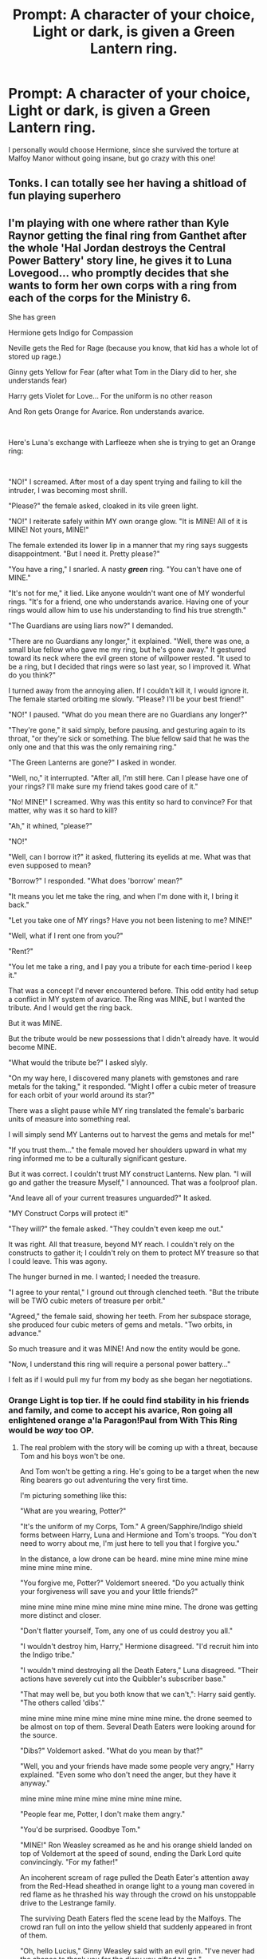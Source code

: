 #+TITLE: Prompt: A character of your choice, Light or dark, is given a Green Lantern ring.

* Prompt: A character of your choice, Light or dark, is given a Green Lantern ring.
:PROPERTIES:
:Author: LordMacragge
:Score: 5
:DateUnix: 1592827480.0
:DateShort: 2020-Jun-22
:FlairText: Prompt
:END:
I personally would choose Hermione, since she survived the torture at Malfoy Manor without going insane, but go crazy with this one!


** Tonks. I can totally see her having a shitload of fun playing superhero
:PROPERTIES:
:Author: Auctor62
:Score: 5
:DateUnix: 1592843155.0
:DateShort: 2020-Jun-22
:END:


** I'm playing with one where rather than Kyle Raynor getting the final ring from Ganthet after the whole 'Hal Jordan destroys the Central Power Battery' story line, he gives it to Luna Lovegood... who promptly decides that she wants to form her own corps with a ring from each of the corps for the Ministry 6.

She has green

Hermione gets Indigo for Compassion

Neville gets the Red for Rage (because you know, that kid has a whole lot of stored up rage.)

Ginny gets Yellow for Fear (after what Tom in the Diary did to her, she understands fear)

Harry gets Violet for Love... For the uniform is no other reason

And Ron gets Orange for Avarice. Ron understands avarice.

​

Here's Luna's exchange with Larfleeze when she is trying to get an Orange ring:

​

"NO!" I screamed. After most of a day spent trying and failing to kill the intruder, I was becoming most shrill.

"Please?" the female asked, cloaked in its vile green light.

"NO!" I reiterate safely within MY own orange glow. "It is MINE! All of it is MINE! Not yours, MINE!"

The female extended its lower lip in a manner that my ring says suggests disappointment. "But I need it. Pretty please?"

"You have a ring," I snarled. A nasty */green/* ring. "You can't have one of MINE."

"It's not for me," it lied. Like anyone wouldn't want one of MY wonderful rings. "It's for a friend, one who understands avarice. Having one of your rings would allow him to use his understanding to find his true strength."

"The Guardians are using liars now?" I demanded.

"There are no Guardians any longer," it explained. "Well, there was one, a small blue fellow who gave me my ring, but he's gone away." It gestured toward its neck where the evil green stone of willpower rested. "It used to be a ring, but I decided that rings were so last year, so I improved it. What do you think?"

I turned away from the annoying alien. If I couldn't kill it, I would ignore it. The female started orbiting me slowly. "Please? I'll be your best friend!"

"NO!" I paused. "What do you mean there are no Guardians any longer?"

"They're gone," it said simply, before pausing, and gesturing again to its throat, "or they're sick or something. The blue fellow said that he was the only one and that this was the only remaining ring."

"The Green Lanterns are gone?" I asked in wonder.

"Well, no," it interrupted. "After all, I'm still here. Can I please have one of your rings? I'll make sure my friend takes good care of it."

"No! MINE!" I screamed. Why was this entity so hard to convince? For that matter, why was it so hard to kill?

"Ah," it whined, "please?"

"NO!"

"Well, can I borrow it?" it asked, fluttering its eyelids at me. What was that even supposed to mean?

"Borrow?" I responded. "What does 'borrow' mean?"

"It means you let me take the ring, and when I'm done with it, I bring it back."

"Let you take one of MY rings? Have you not been listening to me? MINE!"

"Well, what if I rent one from you?"

"Rent?"

"You let me take a ring, and I pay you a tribute for each time-period I keep it."

That was a concept I'd never encountered before. This odd entity had setup a conflict in MY system of avarice. The Ring was MINE, but I wanted the tribute. And I would get the ring back.

But it was MINE.

But the tribute would be new possessions that I didn't already have. It would become MINE.

"What would the tribute be?" I asked slyly.

"On my way here, I discovered many planets with gemstones and rare metals for the taking," it responded. "Might I offer a cubic meter of treasure for each orbit of your world around its star?"

There was a slight pause while MY ring translated the female's barbaric units of measure into something real.

I will simply send MY Lanterns out to harvest the gems and metals for me!"

"If you trust them..." the female moved her shoulders upward in what my ring informed me to be a culturally significant gesture.

But it was correct. I couldn't trust MY construct Lanterns. New plan. "I will go and gather the treasure Myself," I announced. That was a foolproof plan.

"And leave all of your current treasures unguarded?" It asked.

"MY Construct Corps will protect it!"

"They will?" the female asked. "They couldn't even keep me out."

It was right. All that treasure, beyond MY reach. I couldn't rely on the constructs to gather it; I couldn't rely on them to protect MY treasure so that I could leave. This was agony.

The hunger burned in me. I wanted; I needed the treasure.

"I agree to your rental," I ground out through clenched teeth. "But the tribute will be TWO cubic meters of treasure per orbit."

"Agreed," the female said, showing her teeth. From her subspace storage, she produced four cubic meters of gems and metals. "Two orbits, in advance."

So much treasure and it was MINE! And now the entity would be gone.

"Now, I understand this ring will require a personal power battery..."

I felt as if I would pull my fur from my body as she began her negotiations.
:PROPERTIES:
:Author: Clell65619
:Score: 3
:DateUnix: 1592835121.0
:DateShort: 2020-Jun-22
:END:

*** Orange Light is top tier. If he could find stability in his friends and family, and come to accept his avarice, Ron going all enlightened orange a'la Paragon!Paul from With This Ring would be /way/ too OP.
:PROPERTIES:
:Score: 1
:DateUnix: 1592854610.0
:DateShort: 2020-Jun-23
:END:

**** The real problem with the story will be coming up with a threat, because Tom and his boys won't be one.

And Tom won't be getting a ring. He's going to be a target when the new Ring bearers go out adventuring the very first time.

I'm picturing something like this:

"What are you wearing, Potter?"

"It's the uniform of my Corps, Tom." A green/Sapphire/Indigo shield forms between Harry, Luna and Hermione and Tom's troops. "You don't need to worry about me, I'm just here to tell you that I forgive you."

In the distance, a low drone can be heard. mine mine mine mine mine mine mine mine mine.

"You forgive me, Potter?" Voldemort sneered. "Do you actually think your forgiveness will save you and your little friends?"

mine mine mine mine mine mine mine mine mine. The drone was getting more distinct and closer.

"Don't flatter yourself, Tom, any one of us could destroy you all."

"I wouldn't destroy him, Harry," Hermione disagreed. "I'd recruit him into the Indigo tribe."

"I wouldn't mind destroying all the Death Eaters," Luna disagreed. "Their actions have severely cut into the Quibbler's subscriber base."

"That may well be, but you both know that we can't,": Harry said gently. "The others called 'dibs'."

mine mine mine mine mine mine mine mine mine. the drone seemed to be almost on top of them. Several Death Eaters were looking around for the source.

"Dibs?" Voldemort asked. "What do you mean by that?"

"Well, you and your friends have made some people very angry," Harry explained. "Even some who don't need the anger, but they have it anyway."

mine mine mine mine mine mine mine mine mine.

"People fear me, Potter, I don't make them angry."

"You'd be surprised. Goodbye Tom."

"MINE!" Ron Weasley screamed as he and his orange shield landed on top of Voldemort at the speed of sound, ending the Dark Lord quite convincingly. "For my father!"

An incoherent scream of rage pulled the Death Eater's attention away from the Red-Head sheathed in orange light to a young man covered in red flame as he thrashed his way through the crowd on his unstoppable drive to the Lestrange family.

The surviving Death Eaters fled the scene lead by the Malfoys. The crowd ran full on into the yellow shield that suddenly appeared in front of them.

"Oh, hello Lucius," Ginny Weasley said with an evil grin. "I've never had the chance to thank you for the diary you gifted to me."
:PROPERTIES:
:Author: Clell65619
:Score: 1
:DateUnix: 1592861201.0
:DateShort: 2020-Jun-23
:END:


** Dobby . Then a close second Harry. The amount of will Dobby had , to go from Malfoy Manor to privet drive to warn Harry when he was bounded to his master.
:PROPERTIES:
:Author: senju_bandit
:Score: 1
:DateUnix: 1592834689.0
:DateShort: 2020-Jun-22
:END:
